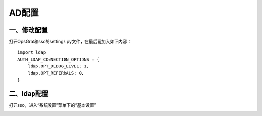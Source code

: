 AD配置
=====================

一、修改配置
--------------------------

打开OpsGrat和sso的settings.py文件，在最后面加入如下内容：
::
   import ldap
   AUTH_LDAP_CONNECTION_OPTIONS = {
       ldap.OPT_DEBUG_LEVEL: 1,
       ldap.OPT_REFERRALS: 0,
   }

二、ldap配置
-------------------------

打开sso，进入“系统设置”菜单下的“基本设置”

.. image:: ../_static/img/using/settings_ldap.png
